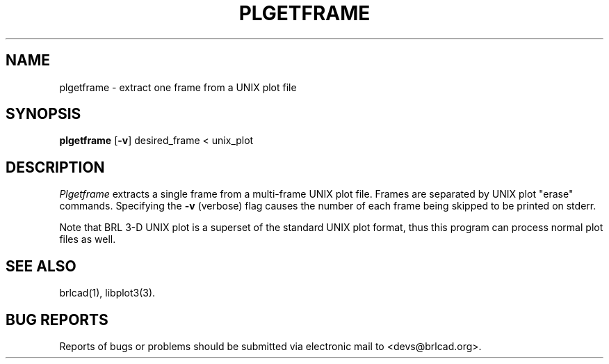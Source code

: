 .TH PLGETFRAME 1 BRL-CAD
.\"                   P L G E T F R A M E . 1
.\" BRL-CAD
.\"
.\" Copyright (c) 2005-2011 United States Government as represented by
.\" the U.S. Army Research Laboratory.
.\"
.\" Redistribution and use in source (Docbook format) and 'compiled'
.\" forms (PDF, PostScript, HTML, RTF, etc), with or without
.\" modification, are permitted provided that the following conditions
.\" are met:
.\"
.\" 1. Redistributions of source code (Docbook format) must retain the
.\" above copyright notice, this list of conditions and the following
.\" disclaimer.
.\"
.\" 2. Redistributions in compiled form (transformed to other DTDs,
.\" converted to PDF, PostScript, HTML, RTF, and other formats) must
.\" reproduce the above copyright notice, this list of conditions and
.\" the following disclaimer in the documentation and/or other
.\" materials provided with the distribution.
.\"
.\" 3. The name of the author may not be used to endorse or promote
.\" products derived from this documentation without specific prior
.\" written permission.
.\"
.\" THIS DOCUMENTATION IS PROVIDED BY THE AUTHOR AS IS'' AND ANY
.\" EXPRESS OR IMPLIED WARRANTIES, INCLUDING, BUT NOT LIMITED TO, THE
.\" IMPLIED WARRANTIES OF MERCHANTABILITY AND FITNESS FOR A PARTICULAR
.\" PURPOSE ARE DISCLAIMED. IN NO EVENT SHALL THE AUTHOR BE LIABLE FOR
.\" ANY DIRECT, INDIRECT, INCIDENTAL, SPECIAL, EXEMPLARY, OR
.\" CONSEQUENTIAL DAMAGES (INCLUDING, BUT NOT LIMITED TO, PROCUREMENT
.\" OF SUBSTITUTE GOODS OR SERVICES; LOSS OF USE, DATA, OR PROFITS; OR
.\" BUSINESS INTERRUPTION) HOWEVER CAUSED AND ON ANY THEORY OF
.\" LIABILITY, WHETHER IN CONTRACT, STRICT LIABILITY, OR TORT
.\" (INCLUDING NEGLIGENCE OR OTHERWISE) ARISING IN ANY WAY OUT OF THE
.\" USE OF THIS DOCUMENTATION, EVEN IF ADVISED OF THE POSSIBILITY OF
.\" SUCH DAMAGE.
.\"
.\".\".\"
.SH NAME
plgetframe \- extract one frame from a UNIX plot file
.SH SYNOPSIS
.B plgetframe
.RB [ \-v ]
desired_frame < unix_plot
.SH DESCRIPTION
.I Plgetframe
extracts a single frame from a multi-frame UNIX plot file.
Frames are separated by UNIX plot "erase" commands.
Specifying the
.B \-v
(verbose) flag causes the number of each frame being skipped to
be printed on stderr.
.PP
Note that BRL 3-D UNIX plot is a superset of the standard UNIX plot
format, thus this program can process normal plot files as well.
.SH "SEE ALSO"
brlcad(1), libplot3(3).
.SH "BUG REPORTS"
Reports of bugs or problems should be submitted via electronic
mail to <devs@brlcad.org>.
